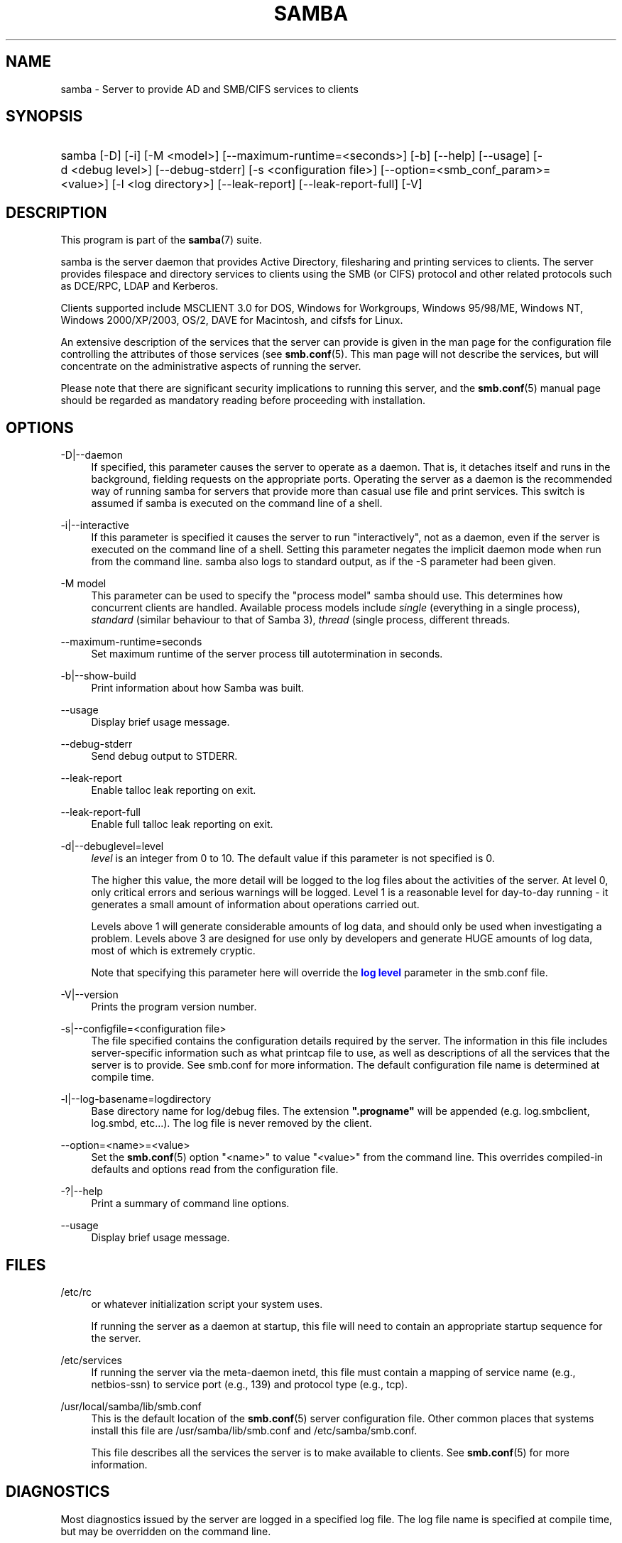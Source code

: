 '\" t
.\"     Title: samba
.\"    Author: [see the "AUTHOR" section]
.\" Generator: DocBook XSL Stylesheets v1.79.1 <http://docbook.sf.net/>
.\"      Date: 11/08/2018
.\"    Manual: System Administration tools
.\"    Source: Samba 4.9.2
.\"  Language: English
.\"
.TH "SAMBA" "8" "11/08/2018" "Samba 4\&.9\&.2" "System Administration tools"
.\" -----------------------------------------------------------------
.\" * Define some portability stuff
.\" -----------------------------------------------------------------
.\" ~~~~~~~~~~~~~~~~~~~~~~~~~~~~~~~~~~~~~~~~~~~~~~~~~~~~~~~~~~~~~~~~~
.\" http://bugs.debian.org/507673
.\" http://lists.gnu.org/archive/html/groff/2009-02/msg00013.html
.\" ~~~~~~~~~~~~~~~~~~~~~~~~~~~~~~~~~~~~~~~~~~~~~~~~~~~~~~~~~~~~~~~~~
.ie \n(.g .ds Aq \(aq
.el       .ds Aq '
.\" -----------------------------------------------------------------
.\" * set default formatting
.\" -----------------------------------------------------------------
.\" disable hyphenation
.nh
.\" disable justification (adjust text to left margin only)
.ad l
.\" -----------------------------------------------------------------
.\" * MAIN CONTENT STARTS HERE *
.\" -----------------------------------------------------------------
.SH "NAME"
samba \- Server to provide AD and SMB/CIFS services to clients
.SH "SYNOPSIS"
.HP \w'\ 'u
samba [\-D] [\-i] [\-M\ <model>] [\-\-maximum\-runtime=<seconds>] [\-b] [\-\-help] [\-\-usage] [\-d\ <debug\ level>] [\-\-debug\-stderr] [\-s\ <configuration\ file>] [\-\-option=<smb_conf_param>=<value>] [\-l\ <log\ directory>] [\-\-leak\-report] [\-\-leak\-report\-full] [\-V]
.SH "DESCRIPTION"
.PP
This program is part of the
\fBsamba\fR(7)
suite\&.
.PP
samba
is the server daemon that provides Active Directory, filesharing and printing services to clients\&. The server provides filespace and directory services to clients using the SMB (or CIFS) protocol and other related protocols such as DCE/RPC, LDAP and Kerberos\&.
.PP
Clients supported include MSCLIENT 3\&.0 for DOS, Windows for Workgroups, Windows 95/98/ME, Windows NT, Windows 2000/XP/2003, OS/2, DAVE for Macintosh, and cifsfs for Linux\&.
.PP
An extensive description of the services that the server can provide is given in the man page for the configuration file controlling the attributes of those services (see
\fBsmb.conf\fR(5)\&. This man page will not describe the services, but will concentrate on the administrative aspects of running the server\&.
.PP
Please note that there are significant security implications to running this server, and the
\fBsmb.conf\fR(5)
manual page should be regarded as mandatory reading before proceeding with installation\&.
.SH "OPTIONS"
.PP
\-D|\-\-daemon
.RS 4
If specified, this parameter causes the server to operate as a daemon\&. That is, it detaches itself and runs in the background, fielding requests on the appropriate ports\&. Operating the server as a daemon is the recommended way of running
samba
for servers that provide more than casual use file and print services\&. This switch is assumed if
samba
is executed on the command line of a shell\&.
.RE
.PP
\-i|\-\-interactive
.RS 4
If this parameter is specified it causes the server to run "interactively", not as a daemon, even if the server is executed on the command line of a shell\&. Setting this parameter negates the implicit daemon mode when run from the command line\&.
samba
also logs to standard output, as if the
\-S
parameter had been given\&.
.RE
.PP
\-M model
.RS 4
This parameter can be used to specify the "process model" samba should use\&. This determines how concurrent clients are handled\&. Available process models include
\fIsingle\fR
(everything in a single process),
\fIstandard\fR
(similar behaviour to that of Samba 3),
\fIthread\fR
(single process, different threads\&.
.RE
.PP
\-\-maximum\-runtime=seconds
.RS 4
Set maximum runtime of the server process till autotermination in seconds\&.
.RE
.PP
\-b|\-\-show\-build
.RS 4
Print information about how Samba was built\&.
.RE
.PP
\-\-usage
.RS 4
Display brief usage message\&.
.RE
.PP
\-\-debug\-stderr
.RS 4
Send debug output to STDERR\&.
.RE
.PP
\-\-leak\-report
.RS 4
Enable talloc leak reporting on exit\&.
.RE
.PP
\-\-leak\-report\-full
.RS 4
Enable full talloc leak reporting on exit\&.
.RE
.PP
\-d|\-\-debuglevel=level
.RS 4
\fIlevel\fR
is an integer from 0 to 10\&. The default value if this parameter is not specified is 0\&.
.sp
The higher this value, the more detail will be logged to the log files about the activities of the server\&. At level 0, only critical errors and serious warnings will be logged\&. Level 1 is a reasonable level for day\-to\-day running \- it generates a small amount of information about operations carried out\&.
.sp
Levels above 1 will generate considerable amounts of log data, and should only be used when investigating a problem\&. Levels above 3 are designed for use only by developers and generate HUGE amounts of log data, most of which is extremely cryptic\&.
.sp
Note that specifying this parameter here will override the
\m[blue]\fBlog level\fR\m[]
parameter in the
smb\&.conf
file\&.
.RE
.PP
\-V|\-\-version
.RS 4
Prints the program version number\&.
.RE
.PP
\-s|\-\-configfile=<configuration file>
.RS 4
The file specified contains the configuration details required by the server\&. The information in this file includes server\-specific information such as what printcap file to use, as well as descriptions of all the services that the server is to provide\&. See
smb\&.conf
for more information\&. The default configuration file name is determined at compile time\&.
.RE
.PP
\-l|\-\-log\-basename=logdirectory
.RS 4
Base directory name for log/debug files\&. The extension
\fB"\&.progname"\fR
will be appended (e\&.g\&. log\&.smbclient, log\&.smbd, etc\&.\&.\&.)\&. The log file is never removed by the client\&.
.RE
.PP
\-\-option=<name>=<value>
.RS 4
Set the
\fBsmb.conf\fR(5)
option "<name>" to value "<value>" from the command line\&. This overrides compiled\-in defaults and options read from the configuration file\&.
.RE
.PP
\-?|\-\-help
.RS 4
Print a summary of command line options\&.
.RE
.PP
\-\-usage
.RS 4
Display brief usage message\&.
.RE
.SH "FILES"
.PP
/etc/rc
.RS 4
or whatever initialization script your system uses\&.
.sp
If running the server as a daemon at startup, this file will need to contain an appropriate startup sequence for the server\&.
.RE
.PP
/etc/services
.RS 4
If running the server via the meta\-daemon
inetd, this file must contain a mapping of service name (e\&.g\&., netbios\-ssn) to service port (e\&.g\&., 139) and protocol type (e\&.g\&., tcp)\&.
.RE
.PP
/usr/local/samba/lib/smb\&.conf
.RS 4
This is the default location of the
\fBsmb.conf\fR(5)
server configuration file\&. Other common places that systems install this file are
/usr/samba/lib/smb\&.conf
and
/etc/samba/smb\&.conf\&.
.sp
This file describes all the services the server is to make available to clients\&. See
\fBsmb.conf\fR(5)
for more information\&.
.RE
.SH "DIAGNOSTICS"
.PP
Most diagnostics issued by the server are logged in a specified log file\&. The log file name is specified at compile time, but may be overridden on the command line\&.
.PP
The number and nature of diagnostics available depends on the debug level used by the server\&. If you have problems, set the debug level to 3 and peruse the log files\&.
.PP
Most messages are reasonably self\-explanatory\&. Unfortunately, at the time this man page was created, there are too many diagnostics available in the source code to warrant describing each and every diagnostic\&. At this stage your best bet is still to grep the source code and inspect the conditions that gave rise to the diagnostics you are seeing\&.
.SH "VERSION"
.PP
This man page is part of version 4\&.9\&.2 of the Samba suite\&.
.SH "SEE ALSO"
.PP
\fBhosts_access\fR(5)
\fBsmb.conf\fR(5),
\fBsmbclient\fR(8),
\fBsamba-tool\fR(8),
\fBsmbd\fR(8),
\fBnmbd\fR(8),
\fBwinbindd\fR(1), and the Internet RFC\*(Aqs
rfc1001\&.txt,
rfc1002\&.txt\&. In addition the CIFS (formerly SMB) specification is available as a link from the Web page
https://www\&.samba\&.org/cifs/\&.
.SH "AUTHOR"
.PP
The original Samba software and related utilities were created by Andrew Tridgell\&. Samba is now developed by the Samba Team as an Open Source project similar to the way the Linux kernel is developed\&.
